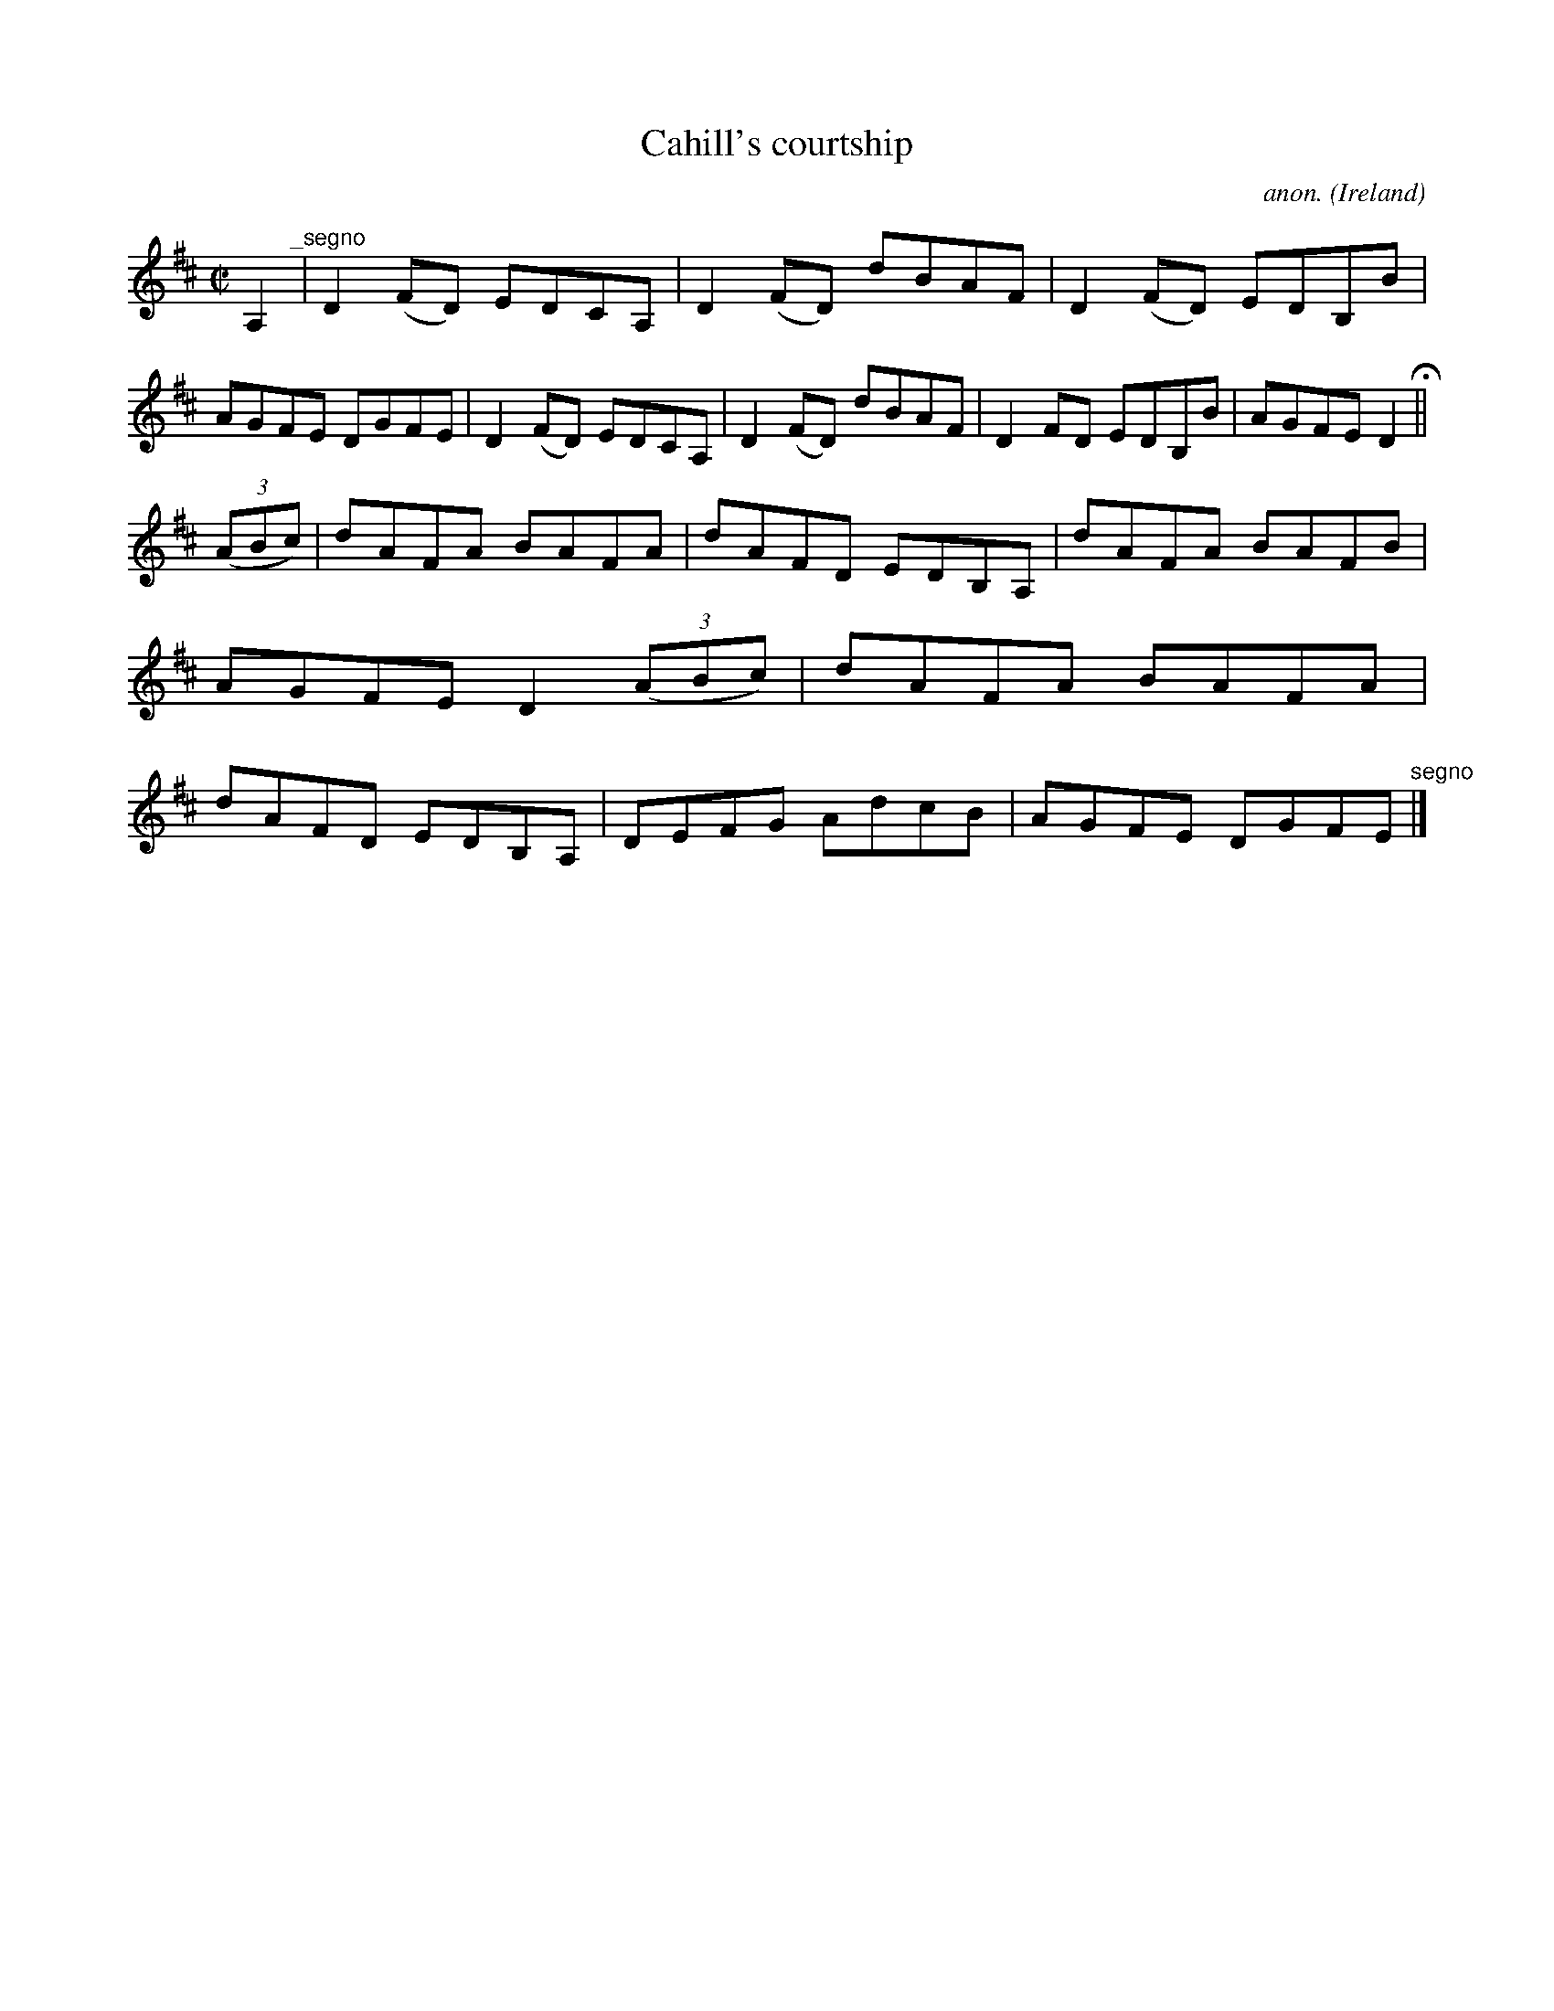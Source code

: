 X:567
T:Cahill's courtship
C:anon.
O:Ireland
B:Francis O'Neill: "The Dance Music of Ireland" (1907) no. 567
R:Reel
M:C|
L:1/8
K:D
A,2 "^_segno" |D2(FD) EDCA,|D2(FD) dBAF|D2(FD) EDB,B|AGFE DGFE|D2(FD) EDCA,|D2(FD) dBAF|D2FD EDB,B|AGFE D2 H ||
(3(ABc)|dAFA BAFA|dAFD EDB,A,|dAFA BAFB|AGFE D2(3(ABc)|dAFA BAFA|dAFD EDB,A,|DEFG AdcB|AGFE DGFE "^segno" |]
